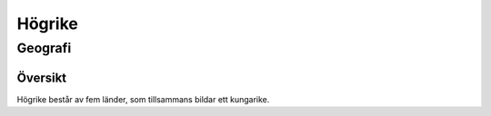 ==========================
Högrike
==========================

--------------------------
Geografi
--------------------------

Översikt
========

Högrike består av fem länder, som tillsammans bildar ett kungarike. 
